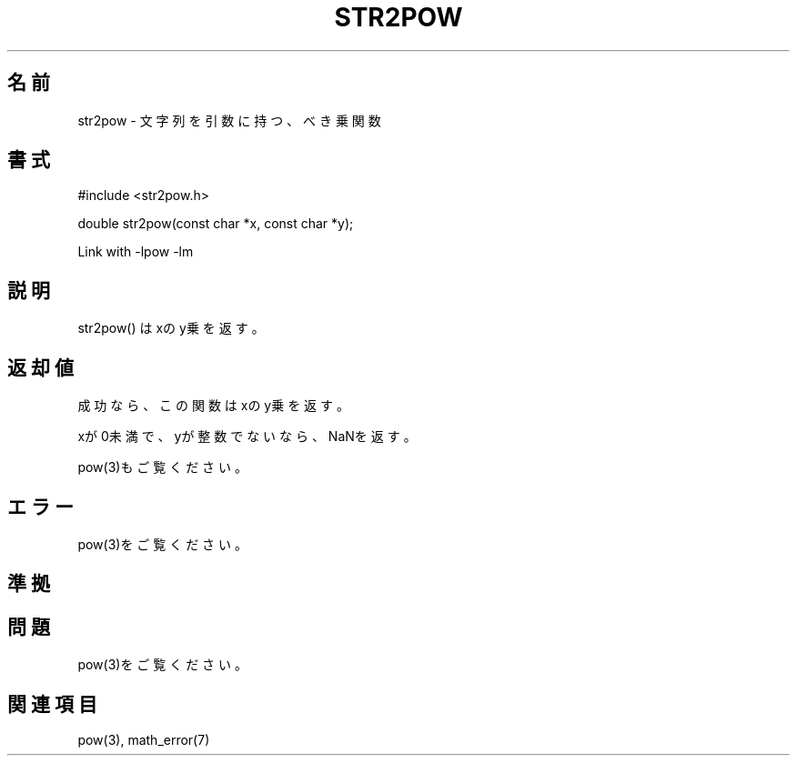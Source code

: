 .TH STR2POW 3
.SH 名前
str2pow \- 文字列を引数に持つ、べき乗関数

.SH 書式

#include <str2pow.h>

double str2pow(const char *x, const char *y);

Link with -lpow -lm

.SH 説明
str2pow() はxのy乗を返す。

.SH 返却値

成功なら、この関数はxのy乗を返す。

xが0未満で、yが整数でないなら、NaNを返す。

pow(3)もご覧ください。

.SH エラー

pow(3)をご覧ください。

.SH 準拠

.SH 問題

pow(3)をご覧ください。

.SH 関連項目

pow(3), math_error(7)

